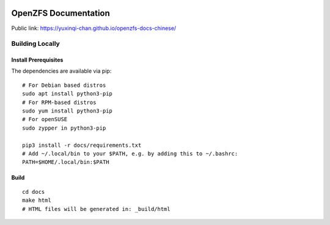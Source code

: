 .. image:: docs/_static/img/logo/480px-Open-ZFS-Secondary-Logo-Colour-halfsize.png
.. highlight:: sh

OpenZFS Documentation
=====================

Public link: https://yuxinqi-chan.github.io/openzfs-docs-chinese/

Building Locally
----------------

Install Prerequisites
~~~~~~~~~~~~~~~~~~~~~

The dependencies are available via pip::

   # For Debian based distros
   sudo apt install python3-pip
   # For RPM-based distros
   sudo yum install python3-pip
   # For openSUSE
   sudo zypper in python3-pip

   pip3 install -r docs/requirements.txt
   # Add ~/.local/bin to your $PATH, e.g. by adding this to ~/.bashrc:
   PATH=$HOME/.local/bin:$PATH

Build
~~~~~

::

   cd docs
   make html
   # HTML files will be generated in: _build/html
